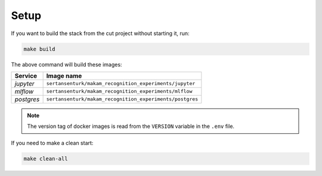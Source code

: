 *****************************************
Setup
*****************************************

If you want to build the stack from the cut project without starting it, run:

.. code:: bash

   make build

The above command will build these images:

======================= ====================================================================================
 Service                 Image name                                                                         
======================= ====================================================================================
 *jupyter*               ``sertansenturk/makam_recognition_experiments/jupyter``  
 *mlflow*                ``sertansenturk/makam_recognition_experiments/mlflow``   
 *postgres*              ``sertansenturk/makam_recognition_experiments/postgres`` 
======================= ====================================================================================

.. note::

   The version tag of docker images is read from the ``VERSION`` variable in the ``.env`` file.

If you need to make a clean start:

.. code:: bash

   make clean-all
